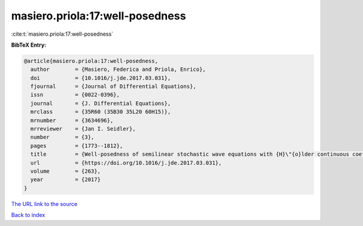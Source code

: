 masiero.priola:17:well-posedness
================================

:cite:t:`masiero.priola:17:well-posedness`

**BibTeX Entry:**

.. code-block:: bibtex

   @article{masiero.priola:17:well-posedness,
     author        = {Masiero, Federica and Priola, Enrico},
     doi           = {10.1016/j.jde.2017.03.031},
     fjournal      = {Journal of Differential Equations},
     issn          = {0022-0396},
     journal       = {J. Differential Equations},
     mrclass       = {35R60 (35B30 35L20 60H15)},
     mrnumber      = {3634696},
     mrreviewer    = {Jan I. Seidler},
     number        = {3},
     pages         = {1773--1812},
     title         = {Well-posedness of semilinear stochastic wave equations with {H}\"{o}lder continuous coefficients},
     url           = {https://doi.org/10.1016/j.jde.2017.03.031},
     volume        = {263},
     year          = {2017}
   }

`The URL link to the source <https://doi.org/10.1016/j.jde.2017.03.031>`__


`Back to index <../By-Cite-Keys.html>`__
